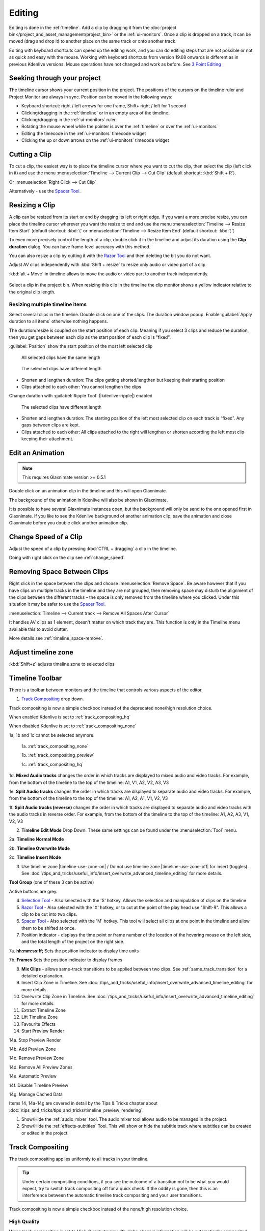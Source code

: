 .. meta::
   :description: Editing in Kdenlive video editor
   :keywords: KDE, Kdenlive, edit, animation, editing, timeline, documentation, user manual, video editor, open source, free, learn, easy


.. metadata-placeholder

   :authors: - Annew (https://userbase.kde.org/User:Annew)
             - Claus Christensen
             - Yuri Chornoivan
             - Jean-Baptiste Mardelle <jb@kdenlive.org>
             - TheDiveO
             - Ttguy (https://userbase.kde.org/User:Ttguy)
             - Vincent Pinon <vpinon@kde.org>
             - Jessej (https://userbase.kde.org/User:Jessej)
             - Jack (https://userbase.kde.org/User:Jack)
             - Roger (https://userbase.kde.org/User:Roger)
             - TheMickyRosen-Left (https://userbase.kde.org/User:TheMickyRosen-Left)
             - Eugen Mohr
             - Smolyaninov (https://userbase.kde.org/User:Smolyaninov)
             - Tenzen (https://userbase.kde.org/User:Tenzen)
             - Anders Lund

   :license: Creative Commons License SA 4.0





.. _editing:

Editing
=======


Editing is done in the :ref:`timeline`. Add a clip by dragging it from the :doc:`project bin</project_and_asset_management/project_bin>` or the :ref:`ui-monitors`. Once a clip is dropped on a track, it can be moved (drag and drop it) to another place on the same track or onto another track.


.. image:: /images/Kdenlive-addcliptotimeline.gif
   :alt: add clip to timeline

.. .. versionadded:: 19.08.0
   Editing with keyboard shortcuts was introduced

Editing with keyboard shortcuts can speed up the editing work, and you can do editing steps that are not possible or not as quick and easy with the mouse. Working with keyboard shortcuts from version 19.08 onwards is different as in previous Kdenlive versions. Mouse operations have not changed and work as before. See `3 Point Editing`_


Seeking through your project
----------------------------

The timeline cursor shows your current position in the project. The positions of the cursors on the timeline ruler and Project Monitor are always in sync. Position can be moved in the following ways:


* Keyboard shortcut: right / left arrows for one frame, Shift+ right / left for 1 second


* Clicking/dragging in the :ref:`timeline` or in an empty area of the timeline. 


* Clicking/dragging in the :ref:`ui-monitors` ruler.


* Rotating the mouse wheel while the pointer is over the :ref:`timeline` or over the :ref:`ui-monitors`


* Editing the timecode in the :ref:`ui-monitors`  timecode widget


* Clicking the up or down arrows on the :ref:`ui-monitors` timecode widget


Cutting a Clip
--------------

To cut a clip, the easiest way is to place the timeline cursor where you want to cut the clip, then select the clip (left click in it) and use the menu :menuselection:`Timeline --> Current Clip --> Cut Clip` (default shortcut: :kbd:`Shift + R`).


Or  :menuselection:`Right Click --> Cut Clip`


Alternatively - use the `Spacer Tool`_.


Resizing a Clip
---------------

A clip can be resized from its start or end by dragging its left or right edge. If you want a more precise resize, you can place the timeline cursor wherever you want the resize to end and use the menu :menuselection:`Timeline --> Resize Item Start` (default shortcut: :kbd:`(` or :menuselection:`Timeline --> Resize Item End` (default shortcut: :kbd:`)`)


To even more precisely control the length of a clip, double click it in the timeline and adjust its duration using the **Clip duration** dialog. You can have frame-level accuracy with this method.


.. image:: /images/kdenlive_timeline_current_clip_duration02.png
   :alt: clip duration


You can also resize a clip by cutting it with the  `Razor Tool`_ and then deleting the bit you do not want.

.. .. versionadded:: 19.08

Adjust AV clips independently with :kbd:`Shift + resize` to resize only audio or video part of a clip. 

:kbd:`alt + Move` in timeline allows to move the audio or video part to another track independently.

.. image:: /images/av-metamove.gif
   :alt: av-metamove

.. .. versionadded:: 23.08

.. figure:: /images/resize_clip_yellow_indicator.gif
   :alt: resize clip yellow indicator

Select a clip in the project bin. When resizing this clip in the timeline the clip monitor shows a yellow indicator relative to the original clip length. 


.. _resizing_multiple_timeline_items:

Resizing multiple timeline items
~~~~~~~~~~~~~~~~~~~~~~~~~~~~~~~~

.. .. versionadded:: 24.12

Select several clips in the timeline. Double click on one of the clips. The duration window popup. Enable :guilabel:`Apply duration to all items` otherwise nothing happens.

The duration/resize is coupled on the start position of each clip. Meaning if you select 3 clips and reduce the duration, then you get gaps between each clip as the start position of each clip is "fixed".

:guilabel:`Position` show the start position of the most left selected clip

.. figure:: /images/kdenlive2412_resizing-clip-same-length.webp
   :width: 50%
   :figwidth: 50%
   :alt: All selected clips have the same length

   All selected clips have the same length

.. figure:: /images/kdenlive2412_resizing-clip-different-length.webp
   :width: 50%
   :figwidth: 50%
   :alt: The selected clips have different  length

   The selected clips have different length

-	Shorten and lengthen duration: The clips getting shorted/lengthen but keeping their starting position

-	Clips attached to each other: You cannot lengthen the clips


Change duration with :guilabel:`Ripple Tool` (|kdenlive-ripple|) enabled

.. figure:: /images/kdenlive2412_resizing-clip-different-length-ripple.webp
   :width: 50%
   :figwidth: 50%
   :alt: All selected clips have the same length

   The selected clips have different length

-	Shorten and lengthen duration: The starting position of the left most selected clip on each track is “fixed”. Any gaps between clips are kept.

-	Clips attached to each other: All clips attached to the right will lengthen or shorten according the left most clip keeping their attachment.


.. _edit_an-animation: 

Edit an Animation
-----------------

.. .. versionadded:: 22.12

.. note::
   This requires Glaxnimate version >= 0.5.1

Double click on an animation clip in the timeline and this will open Glaxnimate. 

.. image:: /images/animation_with__background.png
   :alt: Animation with background


The background of the animation in Kdenlive will also be shown in Glaxnimate.

.. image:: /images/glaxnimate_with_background.png
   :alt: Glaxnimate with background


It is possible to have several Glaxnimate instances open, but the background will only be send to the one opened first in Glaxnimate. If you like to see the Kdenlive background of another animation clip, save the animation and close Glaxnimate before you double click another animation clip.


.. _change_speed_of_a_clip: 

Change Speed of a Clip
----------------------

.. .. versionadded:: 19.08

.. image:: /images/adjustspeed.gif
   :alt: adjustspeed

Adjust the speed of a clip by pressing :kbd:`CTRL + dragging` a clip in the timeline.

Doing with right click on the clip see :ref:`change_speed`. 


.. _remove_spaces:

Removing Space Between Clips
----------------------------

Right click in the space between the clips and choose :menuselection:`Remove Space`. Be aware however that if you have clips on multiple tracks in the timeline and they are not grouped, then removing space may disturb the alignment of the clips between the different tracks – the space is only removed from the timeline where you clicked.  Under this situation it may be safer to use the `Spacer Tool`_.


.. image:: /images/Kdenlive-removespace.gif
   :alt: remove space

.. .. versionadded:: 22.12

:menuselection:`Timeline --> Current track --> Remove All Spaces After Cursor`

It handles AV clips as 1 element, doesn't matter on which track they are. This function is only in the Timeline menu available this to avoid clutter. 

More details see :ref:`timeline_space-remove`.


.. _adjust_timeline_zone:

Adjust timeline zone
--------------------

.. .. versionadded:: 23.08

:kbd:`Shift+z` adjusts timeline zone to selected clips

.. image:: /images/adjust_timeline_zone_to_selection.gif
   :alt: adjust timeline zone to selection


.. _timeline_toolbar2:

Timeline Toolbar
----------------

There is a toolbar between monitors and the timeline that controls various aspects of the editor. 


.. image:: /images/Kdenlive-middle-toolbar.png
   :alt: Middle Toolbar ver  21.04


1.  `Track Compositing`_ drop down.

.. .. versionchanged:: 22.08

.. image:: /images/Kdenlive-enable-track-composition.png
   :alt: Kdenlive-enable-track-composition

Track compositing is now a simple checkbox instead of the deprecated none/high resolution choice.

When enabled Kdenlive is set to :ref:`track_compositing_hq`

When disabled Kdenlive is set to :ref:`track_compositing_none`

.. deprecated:: 22.08

1a, 1b and 1c cannot be selected anymore.   

   1a. :ref:`track_compositing_none`

   1b. :ref:`track_compositing_preview`

   1c. :ref:`track_compositing_hq`

1d. **Mixed Audio tracks** changes the order in which tracks are displayed to mixed audio and video tracks.  For example, from the bottom of the timeline to the top of the timeline: A1, V1, A2, V2, A3, V3

1e. **Split Audio tracks** changes the order in which tracks are displayed to separate audio and video tracks.  For example, from the bottom of the timeline to the top of the timeline: A1, A2, A1, V1, V2, V3

1f. **Split Audio tracks (reverse)** changes the order in which tracks are displayed to separate audio and video tracks with the audio tracks in reverse order.  For example, from the bottom of the timeline to the top of the timeline: A1, A2, A3, V1, V2, V3

2. **Timeline Edit Mode**  Drop Down. These same settings can be found under the :menuselection:`Tool` menu.

2a. **Timeline Normal Mode**

2b. **Timeline Overwrite Mode**

2c. **Timeline Insert Mode**

3. Use timeline zone |timeline-use-zone-on| / Do not use timeline zone |timeline-use-zone-off| for insert (toggles). See :doc:`/tips_and_tricks/useful_info/insert_overwrite_advanced_timeline_editing` for more details.


**Tool Group** (one of these 3 can be active)

Active buttons are grey.


4. `Selection Tool`_ - Also selected with the 'S' hotkey.  Allows the selection and manipulation of clips on the timeline

5. `Razor Tool`_ - Also selected with the 'X' hotkey, or to cut at the point of the play head use "Shift-R". This allows a clip to be cut into two clips.

6. `Spacer Tool`_ - Also selected with the 'M' hotkey.  This tool will select all clips at one point in the timeline and allow them to be shifted at once.

7. Position indicator - displays the time point or frame number of the location of the hovering mouse on the left side, and the total length of the project on the right side.

7a. **hh:mm:ss:ff;** Sets the position indicator to display time units

7b. **Frames** Sets the position indicator to display frames

8. **Mix Clips** - allows same-track transitions to be applied between two clips. See :ref:`same_track_transition` for a detailed explanation.

9. Insert Clip Zone in Timeline. See :doc:`/tips_and_tricks/useful_info/insert_overwrite_advanced_timeline_editing` for more details.

10. Overwrite Clip Zone in Timeline. See :doc:`/tips_and_tricks/useful_info/insert_overwrite_advanced_timeline_editing` for more details.

11. Extract Timeline Zone

12. Lift Timeline Zone

13. Favourite Effects

14. Start Preview Render

14a. Stop Preview Render

14b. Add Preview Zone

14c. Remove Preview Zone

14d. Remove All Preview Zones

14e. Automatic Preview

14f. Disable Timeline Preview

14g. Manage Cached Data

.. .. versionadded:: 22.04

   .. image:: /images/preview_using_proxy_clips.png
      :alt: Preview Using Proxy Clips

   14h. Preview Using Proxy Clips. Option to render preview using original clips, not proxies (disabled by default). 


Items 14, 14a-14g are covered in detail by the Tips & Tricks chapter about :doc:`/tips_and_tricks/tips_and_tricks/timeline_preview_rendering`.

1.   Show/Hide the :ref:`audio_mixer` tool.  The audio mixer tool allows audio to be managed in the project.

2.   Show/Hide the :ref:`effects-subtitles` Tool.  This will show or hide the subtitle track where subtitles can be created or edited in the project.


.. _timeline_edit_modes:

Track Compositing
-----------------

.. partly moved from https://kdenlive.org/en/project/timeline-track-compositing/

The track compositing applies uniformly to all tracks in your timeline.

.. tip::

  Under certain compositing conditions, if you see the outcome of a transition not to be what you would expect, try to switch track compositing off for a quick check. If the oddity is gone, then this is an interference between the automatic timeline track compositing and your user transitions.

.. .. versionchanged:: 22.08

Track compositing is now a simple checkbox instead of the none/high resolution choice.


.. _track_compositing_hq:

High Quality
~~~~~~~~~~~~

.. deprecated:: 22.08

When track compositing is set to High-Quality tracks with alpha channel information will be automatically composited with the other tracks using an algorithm that is somewhat slower than the algorithm used with :ref:`track_compositing_preview` but which retains higher fidelity color information.


.. _track_compositing_none:

None
~~~~

.. deprecated:: 22.08

When Track Compositing is set to None you will not get tracks with alpha channel information to composite with the other tracks unless an explicit composite or affine transition is added between the clips. This is basically kind of an expert mode when you need full control over any compositing in your timeline.


.. _track_compositing_preview:

Preview
~~~~~~~

.. deprecated:: 21.08

.. note::

    Final rendering always uses either **High Quality** or **None**. So Preview quality is, well, for preview only.

When track compositing is set to Preview tracks with alpha channel information will be automatically composited with the other tracks using an algorithm that is somewhat faster than the algorithm used with :ref:`track_compositing_hq` but which slightly degrades the colors.


.. _editing_active_tracks:

Active track
------------

.. .. versionchanged:: 24.05

.. figure:: /images/kdenlive2405_editing_active-track.webp
   :align: left
   :width: 350px 
   :figwidth: 350px
   :alt: Editing active track

   An :term:`active track`

.. rst-class:: clear-both
      
**1** Target track (3-point editing). The highlighted target strip indicates that in the project bin an A/V clip is selected (the selected clip has an audio and video part).

**2** Active track (3-point editing)

**3** Track header

**4** Empty part of the track

Only active tracks can accept clips or react to an edit function. An :term:`active track` is indicated by a:

-	highlighted track number (**2**) (for 3-point editing)

-	blueish or brownish track (**3 4**) (depends on the color scheme), working with the mouse or insert clip by paste

When you work with the mouse Kdenlive make a track active as you drop a clip to the timeline or you select a clip.

Make a track active by:

-	click into the track header (**3**)

-	double click into an empty part of the track (**4**) (the playhead moves to this point too). This is useful when you copy & paste clips.

-	:kbd:`1-9` select a video track 

-	:kbd:`alt+1-9` select an audio track 

-	arrow key up/down

For 3-point editing

-	:kbd:`Alt+Shift+A` Switch all tracks active

-	:kbd:`Shift+A` Toggle all tracks active/inactive

-	:kbd:`A` Toggle track active

-	:kbd:`Shift+T` Toggle track target

:ref:`Here you find more timeline shortcuts <ui-shortcuts_timeline>`.


Timeline Edit Modes
-------------------

.. _timeline_normal_mode:

Normal Mode
~~~~~~~~~~~

In this edit mode, you can not drag clips on top of other clips in the same track in the timeline. You can drag them to another track in the timeline but not into the same track at the same time point as an existing clip. Contrast this to overwrite mode.

.. _timeline_overwrite_mode:

Overwrite Mode
~~~~~~~~~~~~~~

In this edit mode, you can drag a clip onto a track where there is an existing clip and the incoming clip will overwrite that portion of the existing clip (or clips) covered by the incoming clip.


.. figure:: /images/kdenlive_overwrite_mode_before01.png
   :alt: kdenlive_overwrite_mode_after01
   
   Before


.. figure:: /images/kdenlive_overwrite_mode_after01.png
   :alt: kdenlive_overwrite_mode_after01
   
   After


In the "After" screenshot above, you can see that the clip which was dragged from the upper track has replaced a portion of the clip on the lower track.


**Rearrange clips in the timeline**


Performing a rearrange edit. This technique lets you quickly change the order of clips in the timeline.

.. image:: /images/Overwrite-mode.gif
   :alt: Overwrite-mode
 

Drag a clip, as you drop it to a new location performs an overwrite edit that overwrites the existing clip.

.. _timeline_insert_mode:

Insert Mode
~~~~~~~~~~~

With this mode selected and you drop a selection into the timeline the selection will be inserted into the timeline at the point where the mouse is released. The clip that the selection is dropped on is cut and clips are moved to the right to accommodate the incoming clip.


.. figure:: /images/Kdenlive_Insert_mode0before.png
   :alt: Kdenlive_Insert_mode0before
   
   Before


.. figure:: /images/Kdenlive_Insert_mode1before.png
   :alt: Kdenlive_Insert_mode1before
   
   During


.. figure:: /images/Kdenlive_Insert_mode1after.png
   :alt: Kdenlive_Insert_mode1after
   
   After. Incoming Clip inserted. Clips after the insert point are shifted Right


**Rearrange edit in the timeline**

Performing a rearrange edit. Only clips in the destination track are shifted; clips in other tracks are not affected. This technique lets you quickly change the order of clips in the timeline. 

It always closes all space in the track.

.. image:: /images/Insert-mode.gif
   :alt: Insert-mode
   
Drag a clip, as you drop it to a new location. Releasing the clip performs an insert edit that shifts clips in the destination track only.


.. _timeline_edit_tools:

Timeline Edit Tools
-------------------

Selection Tool
~~~~~~~~~~~~~~

Use this to select clips in the timeline. The cursor becomes a hand when this tool is active. 


Razor Tool
~~~~~~~~~~
 
Use this to cut clips in the timeline. The cursor becomes a pair of scissors when this tool is active.

:kbd:`ESC`: Return from any tools back to Selection tool.

Spacer Tool
~~~~~~~~~~~

Use this tool (|distribute-horizontal|) to temporarily group separate clips and then drag them around the timeline to create or remove space between clips. Very useful. Experiment with this tool to see how it works.


.. image:: /images/Kdenlive_Spacer_tool_crop.png
   :width: 300px
   :alt: spacer tool crop
   


In the above example, these clips are not grouped. However, the spacer tool groups them temporarily for you so you can move them all as a group.

:kbd:`ESC`: Return from any tools back to Selection tool.


.. _slip_tool:

Slip Tool
~~~~~~~~~

.. .. versionadded:: 21.12

.. image:: /images/slip_trim02.jpg
   :alt: slip tool

Slip keeps the original duration of the clip. Like working with old film material: beneath the given "window" of the clip length it slips the film strip back and forth.

.. image:: /images/slip.gif
   :alt: slip tool in action

Use Slip (|kdenlive-slip|) to trim, in a single operation, the IN and OUT points of a clip forward or backward by the same number of frames, while keeping the original duration and without affecting adjacent clips.

You can slip multiple clips at once now: select all clips you want to slip with the selection tool using :kbd:`Shift` then enable the slip tool and go ahead…

Slip can be done with the mouse, with the :kbd:`arrow` keys and with the buttons on the monitor toolbar.

:kbd:`ESC`: Return from any tools back to Selection tool. 


.. _ripple_tool:

Ripple Tool
~~~~~~~~~~~

.. image:: /images/ripple-trim.png
   :alt: ripple tool

Ripple changes the original duration of the clip. Like working with old film material: You lengthen or shorten the film strip and move the adjacent clips back and forth as you do that.

Use Ripple (|kdenlive-ripple|) to trim a clip and shift following clips in the track by the number of frames you trim. When you shorten a clip by this action all clips that follow the cut shift back in time, contrariwise, when you extend a clip the clips after the cut shift forward in time. If an empty space is on the track it behaves as a clip and it shifts in time as a standard clip would be.

You can Ripple only a single clip at once.

Ripple can be done with the mouse only.

:kbd:`ESC`: Return from any tools back to Selection tool.


.. _ripple_trim_to_playhead:

Ripple Trim to Playhead
~~~~~~~~~~~~~~~~~~~~~~~

To cut a clip on an active track at the playhead position without getting a gap in the timeline do the following.

- enable ripple

- place the playhead at the desired place

- hit :kbd:`(`: This cuts and removes the clip and space to the left side of the playhead. :kbd:`)` does the same but to the right side of the playhead.


.. _multicam_tool:

Multicam Tool
~~~~~~~~~~~~~

.. image:: /images/multicam.gif
   :alt: multicam tool
   
The multicam tool allows to cut between several cameras while playback is running. Add your clips in different tracks, but at the same position in the timeline and activate the multicam tool by going to menu :menuselection:`Tool -> Multicam tool`. You may trim the clips in the desired track while the timeline is playing by pressing their corresponding numbers (for track V1, press key :kbd:`1`; for track V2 press key :kbd:`2`, etc…) or simply select the desired track in the project monitor by clicking on it with the mouse.

Select multicam tool will switch on the :ref:`ui-multitrack_view` in the project monitor and set a marker at the current timeline position. You can then seek/play to the wanted position, click on a track view in the project monitor and it will lift all tracks except for the previously active track. You can then repeat seek and click in another track to continue lifting tracks.

It doesn't stop playing when you perform the operation to avoid to lose the rhythm and to work as you are working during a live broadcasting. If you need to correct the editing you can manually stop and trim the cut as you do when you video editing as normal.

The audio tracks is not involved in the process as you generally use only one audio track (the one which come from the main mixer to which the other ones are synced to)

:kbd:`ESC`: Return from any tools back to Selection tool.


.. _status_bar:

Status Bar
----------

.. image:: /images/Kdenlive_statusbar_21-04.png
   :width: 500px
   :alt: Bottom toolbar ver 17.04

1. Hints what you can do when you hover over items.

2. Names of the clip you hover over in the timeline

3. Mode you are in (default is :guilabel:`Select` = :guilabel:`Normal Mode`)

4. Switch for :guilabel:`Color Tags`

5. Switch for :guilabel:`Video Thumbnails`

6. Switch for :guilabel:`Audio Thumbnails`. See `Show Audio Thumbnails`_

7. Switch for :guilabel:`markers`. See `Show marker comments`_

8. Switch for :guilabel:`Snap`. See `Snap`_

9. :guilabel:`Fit Zoom to Project`. See `Fit Zoom to Project`_

10. Zoom Out

11. Zoom slider `Zoom Project`_

12. Zoom In


Split Audio and Video Automatically
~~~~~~~~~~~~~~~~~~~~~~~~~~~~~~~~~~~

When this is on and you drag a clip to the timeline, the audio in the clip will end up on an audio track and the video on a video track. You can achieve the same result if you select the clip, :ref:`right_click_menu`, :menuselection:`Split Audio`.  When this is off and you drag a clip onto the timeline, both the audio and video tracks are combined into one video track.


.. ==================================================================================================
   Is this not deprecated?

   Automatic Transitions
   ~~~~~~~~~~~~~~~~~~~~~

   When active, any transitions added to the timeline will have the automatic transition option checked by default.
   See :ref:`transitions_compositions`


Show Video Thumbnails
~~~~~~~~~~~~~~~~~~~~~

When on, the video clips in the timeline will contain thumbnails as well as a filename. Otherwise, they just have the clip filename.

When the timeline is zoomed in to the maximum, the video track will show a thumbnail for every frame in the clip. When the timeline is not on maximum zoom, the video track will show a thumbnail for the first and last frame in the clip.


Show Audio Thumbnails
~~~~~~~~~~~~~~~~~~~~~

When on, the audio clip will have a wave representation of the audio data as well as a filename.  Otherwise, they just have the clip filename.


Show marker comments
~~~~~~~~~~~~~~~~~~~~

This toggles on and off the display of :ref:`markers` saved within :doc:`clips</project_and_asset_management/project_bin/clips>` (the text with the gold background in the example below) and within :doc:`guides` (the text with the purple background).

.. image:: /images/Kdenlive_Markers_and_guides_crop.png
   :alt: markers and guides


Snap
~~~~

When this feature is on, dragging the beginning of one clip near to the end of another will result at the end of the first clip snapping into place to be perfectly aligned with the beginning of the second clip. As you move the two ends near to each other, as soon as they get within a certain small distance, they snap together so there is no space and no overlap. Note that this occurs even if the clips are on different tracks in the timeline.


Clips will also snap to the cursor position, markers and :doc:`guides`.


Fit Zoom to Project
~~~~~~~~~~~~~~~~~~~

This will zoom the project out so that it all fits in the timeline window. This is the same function that is triggered by :ref:`timeline_menu` Menu item, :menuselection:`Fit Zoom to Project`.


Zoom project
~~~~~~~~~~~~

The magnifying glasses zoom in or out on the timeline. The slider adjusts the zoom by large increments. These same settings are controlled by the :menuselection:`Timeline` menu items, :menuselection:`Zoom In` and :menuselection:`Zoom Out`.


Cutting Footage from multiple aligned tracks - Ripple Delete
------------------------------------------------------------

.. This is available on the :menuselection:`Timeline` menu under :menuselection:`All clips --> Ripple Delete`  [1]_ .

.. **Seems missing in Kdenlive 17.04 & 18.04**

There are 4 possibilities for ripple delete (point 1 and 2 are the classical `Ripple Delete`):

1. On the active track: Cut out the piece on the clip which you do not want with :kbd:`Shift+R`. Right click on that piece and choose :menuselection:`Extract Clip` :kbd:`Shift+Del`. This removes the clip and slides everything else to the left to fill the gap. The playhead stays were you made the last cut.

2. On the active track: Empty spaces between clips can only be removed by right click on empty space and choose :menuselection:`Remove Space`. 

3. On all tracks together: Mark `In` and `Out` points in the Project Monitor or on the Timeline, then choose :menuselection:`Timeline --> Removal --> Extract Timeline Zone` (or :kbd:`Shift+X`). Kdenlive deletes all footage between the `In` and `Out` points in unlocked tracks, slides everything else back to fill the gap, and puts the playhead on the In point.

4. On the active track with `Insert Mode`: Cut out the piece on the clip which you don't want with :kbd:`Shift+R`. Hit `Delete`. This removes the clip and slides everything else to the left to fill the gap. The playhead stays were you made the last cut.

You can do a ripple trim to the playhead using :ref:`ripple_trim_to_playhead`.


.. _three_point_editing:

3 point editing
---------------

.. .. versionadded:: 19.08.0

3 important points to understand the 3 point editing concept (with keyboard shortcuts): 


Source
~~~~~~

.. figure:: /images/3p-Source-1.gif
   :align: right
   :alt: 3point source
   :width: 200px

On the left of the track head the green vertical lines (V1 or A2). The green line is connected to the source clip in the project bin. Only when a clip is selected in the project bin, the green line shows up depending on the type of the clip (A/V clip, picture/title/color clip, audio clip).

.. rst-class:: clear-both

Target
~~~~~~

.. figure:: /images/3p-Target-active-1.gif
   :align: right
   :alt: 3point target
   :width: 200px

In the track head the target V1 or A1 is active when it’s yellow. An active target track reacts to edit operations like insert a clip even if the source is not active.


**The concept is like thinking of connectors**

Connect the source (the clip in the project bin) to a target (a track in the timeline). Only when both connectors on the **same** track are switched on the clip “flow” from the project bin to the timeline.


.. important::

    Active target tracks without connected source react on edit operations.

Examples of advanced edit
~~~~~~~~~~~~~~~~~~~~~~~~~

Here is a brief introduction to the 3 point editing system.

.. figure:: /images/3p-Insert-clip-1.gif
   :align: right
   :alt: 3point insert
   :width: 200px
  
1. Select a clip in the project bin with an up/down arrow

2. Navigate the clip by the :kbd:`JKL` keys or by the :kbd:`left/right` arrows and set the IN and the OUT point by the :kbd:`I` and :kbd:`O` keys.

3. Hit :kbd:`T` to change to the timeline

4. Select a video or audio track in the timeline (up/down arrow key) and set it as source with :kbd:`Shift + T`.

5. Activate the track as a target with shortcut :kbd:`A` (this connects the track to the source)

6. Hit :kbd:`V` (insert) or :kbd:`B` (overwrite) to add the clip at the play-head position or to fill the selected area in the timeline if it is active. If you need to activate it use the :kbd:`G` key.

.. container:: clear-both

   .. figure:: /images/3p-Advanced-edit-1.gif
      :align: right
      :alt: 3point edit
      :width: 200px

   In the following example, we want only to insert the audio part of a clip in A2 and we want to create a gap in all the other video and audio tracks:

   1. Activate all the target tracks which contain clips (yellow buttons).

   2. Activate just the audio source on A2

   3. Press :kbd:`V` (insert).

..   .. [1] available on bleeding edge version > 0.9.10 (Jan2015)
